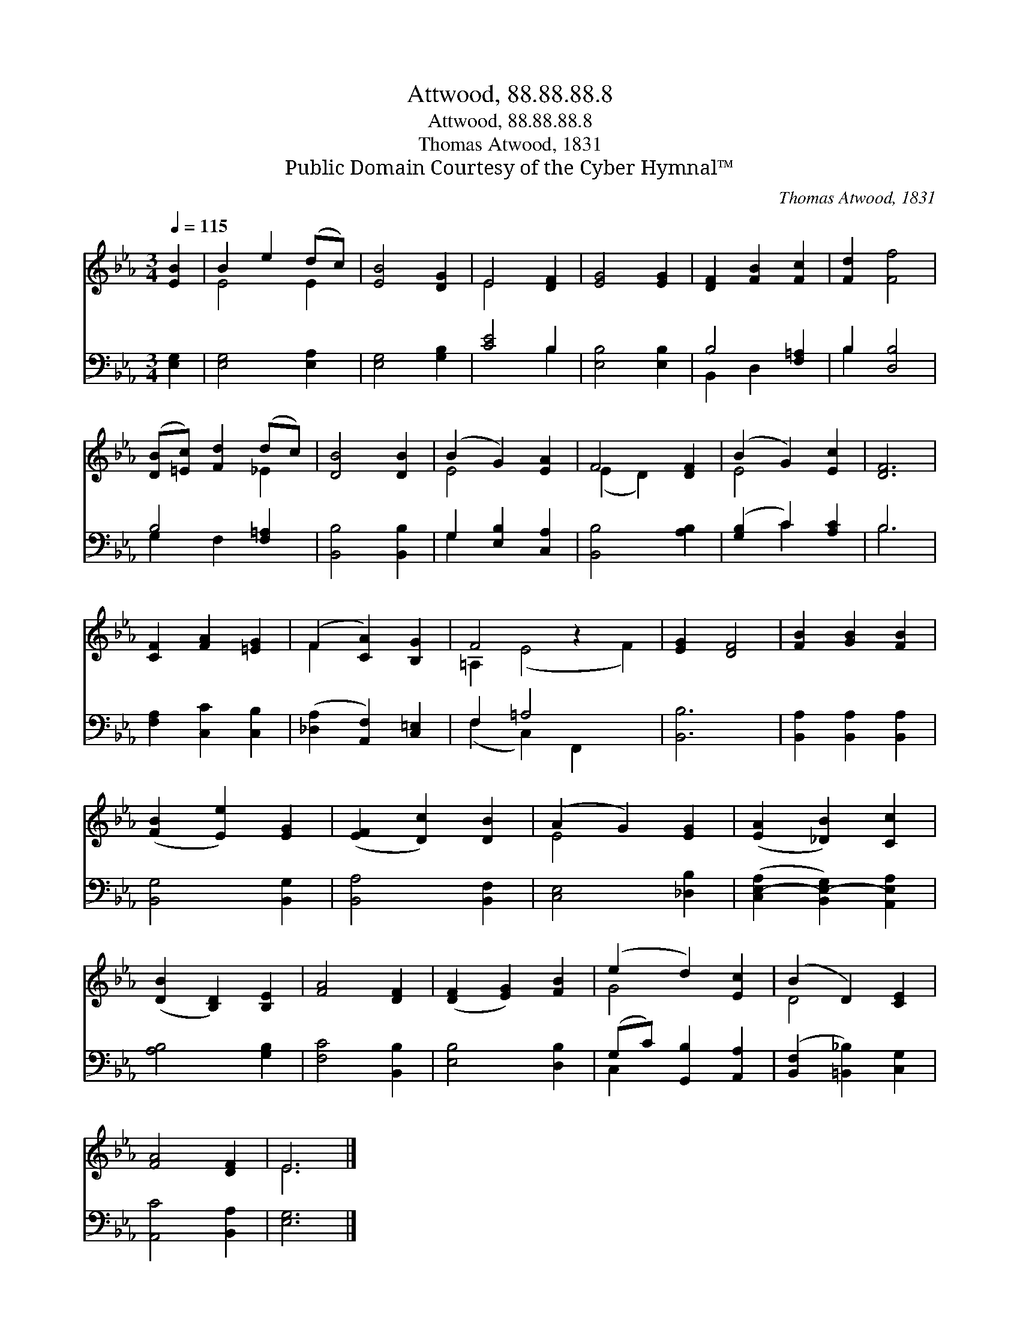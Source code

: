 X:1
T:Attwood, 88.88.88.8
T:Attwood, 88.88.88.8
T:Thomas Atwood, 1831
T:Public Domain Courtesy of the Cyber Hymnal™
C:Thomas Atwood, 1831
Z:Public Domain
Z:Courtesy of the Cyber Hymnal™
%%score ( 1 2 ) ( 3 4 )
L:1/8
Q:1/4=115
M:3/4
K:Eb
V:1 treble 
V:2 treble 
V:3 bass 
V:4 bass 
V:1
 [EB]2 | B2 e2 (dc) | [EB]4 [DG]2 | E4 [DF]2 | [EG]4 [EG]2 | [DF]2 [FB]2 [Fc]2 | [Fd]2 [Ff]4 | %7
 ([DB][=Ec]) [Fd]2 (dc) | [DB]4 [DB]2 | (B2 G2) [EA]2 | F4 [DF]2 | (B2 G2) [Ec]2 | [DF]6 | %13
 [CF]2 [FA]2 [=EG]2 | (F2 [CA]2) [B,G]2 | F4 z2 x2 | [EG]2 [DF]4 | [FB]2 [GB]2 [FB]2 | %18
 ([FB]2 [Ee]2) [EG]2 | ([EF]2 [Dc]2) [DB]2 | (A2 G2) [EG]2 | ([EA]2 [_DB]2) [Cc]2 | %22
 ([DB]2 [B,D]2) [B,E]2 | [FA]4 [DF]2 | ([DF]2 [EG]2) [FB]2 | (e2 d2) [Ec]2 | (B2 D2) [CE]2 | %27
 [FA]4 [DF]2 | E6 |] %29
V:2
 x2 | E4 E2 | x6 | E4 x2 | x6 | x6 | x6 | x4 _E2 | x6 | E4 x2 | (E2 D2) x2 | E4 x2 | x6 | x6 | %14
 F2 x4 | =A,2 (E4 F2) | x6 | x6 | x6 | x6 | E4 x2 | x6 | x6 | x6 | x6 | G4 x2 | D4 x2 | x6 | E6 |] %29
V:3
 [E,G,]2 | [E,G,]4 [E,A,]2 | [E,G,]4 [G,B,]2 | [CE]4 B,2 | [E,B,]4 [E,B,]2 | B,4 [F,=A,]2 | %6
 B,2 [D,B,]4 | B,4 [F,=A,]2 | [B,,B,]4 [B,,B,]2 | G,2 [E,B,]2 [C,A,]2 | [B,,B,]4 [A,B,]2 | %11
 ([G,B,]2 C2) [A,C]2 | B,6 | [F,A,]2 [C,C]2 [C,B,]2 | ([_D,A,]2 [A,,F,]2) [C,=E,]2 | F,2 =A,4 x2 | %16
 [B,,B,]6 | [B,,A,]2 [B,,A,]2 [B,,A,]2 | [B,,G,]4 [B,,G,]2 | [B,,A,]4 [B,,F,]2 | [C,E,]4 [_D,B,]2 | %21
 ([C,E,-A,]2 [B,,E,-G,]2) [A,,E,A,]2 | [A,B,]4 [G,B,]2 | [F,C]4 [B,,B,]2 | [E,B,]4 [D,B,]2 | %25
 (G,C) [G,,B,]2 [A,,A,]2 | ([B,,F,]2 [=B,,_B,]2) [C,G,]2 | [A,,C]4 [B,,A,]2 | [E,G,]6 |] %29
V:4
 x2 | x6 | x6 | x4 B,2 | x6 | B,,2 D,2 x2 | B,2 x4 | G,2 F,2 x2 | x6 | G,2 x4 | x6 | x2 C2 x2 | %12
 B,6 | x6 | x6 | (F,2 C,2) F,,2 x2 | x6 | x6 | x6 | x6 | x6 | x6 | x6 | x6 | x6 | C,2 x4 | x6 | %27
 x6 | x6 |] %29

